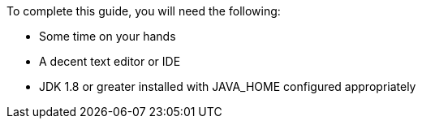 To complete this guide, you will need the following:

- Some time on your hands
- A decent text editor or IDE
- JDK 1.8 or greater installed with JAVA_HOME configured appropriately
